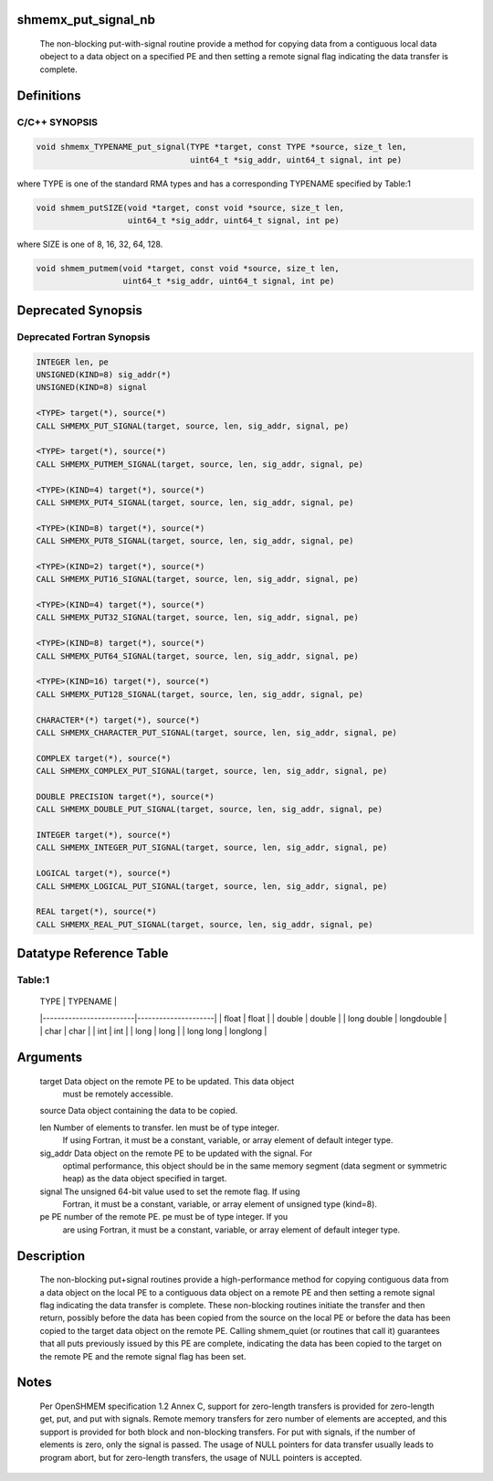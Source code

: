 shmemx_put_signal_nb
====================

   The non-blocking put-with-signal routine provide a method for copying data
   from a contiguous local data obeject to a data object on a specified PE and
   then setting a remote signal flag indicating the data transfer is complete.

Definitions
===========

C/C++ SYNOPSIS
--------------

.. code:: bash

   void shmemx_TYPENAME_put_signal(TYPE *target, const TYPE *source, size_t len,
                                   uint64_t *sig_addr, uint64_t signal, int pe)

where TYPE is one of the standard RMA types and has a corresponding
TYPENAME specified by Table:1

.. code:: bash

   void shmem_putSIZE(void *target, const void *source, size_t len,
                      uint64_t *sig_addr, uint64_t signal, int pe)

where SIZE is one of 8, 16, 32, 64, 128.

.. code:: bash

   void shmem_putmem(void *target, const void *source, size_t len,
                     uint64_t *sig_addr, uint64_t signal, int pe)

Deprecated Synopsis
===================

Deprecated Fortran Synopsis
---------------------------

.. code:: bash

   INTEGER len, pe
   UNSIGNED(KIND=8) sig_addr(*)
   UNSIGNED(KIND=8) signal

   <TYPE> target(*), source(*)
   CALL SHMEMX_PUT_SIGNAL(target, source, len, sig_addr, signal, pe)

   <TYPE> target(*), source(*)
   CALL SHMEMX_PUTMEM_SIGNAL(target, source, len, sig_addr, signal, pe)

   <TYPE>(KIND=4) target(*), source(*)
   CALL SHMEMX_PUT4_SIGNAL(target, source, len, sig_addr, signal, pe)

   <TYPE>(KIND=8) target(*), source(*)
   CALL SHMEMX_PUT8_SIGNAL(target, source, len, sig_addr, signal, pe)

   <TYPE>(KIND=2) target(*), source(*)
   CALL SHMEMX_PUT16_SIGNAL(target, source, len, sig_addr, signal, pe)

   <TYPE>(KIND=4) target(*), source(*)
   CALL SHMEMX_PUT32_SIGNAL(target, source, len, sig_addr, signal, pe)

   <TYPE>(KIND=8) target(*), source(*)
   CALL SHMEMX_PUT64_SIGNAL(target, source, len, sig_addr, signal, pe)

   <TYPE>(KIND=16) target(*), source(*)
   CALL SHMEMX_PUT128_SIGNAL(target, source, len, sig_addr, signal, pe)

   CHARACTER*(*) target(*), source(*)
   CALL SHMEMX_CHARACTER_PUT_SIGNAL(target, source, len, sig_addr, signal, pe)

   COMPLEX target(*), source(*)
   CALL SHMEMX_COMPLEX_PUT_SIGNAL(target, source, len, sig_addr, signal, pe)

   DOUBLE PRECISION target(*), source(*)
   CALL SHMEMX_DOUBLE_PUT_SIGNAL(target, source, len, sig_addr, signal, pe)

   INTEGER target(*), source(*)
   CALL SHMEMX_INTEGER_PUT_SIGNAL(target, source, len, sig_addr, signal, pe)

   LOGICAL target(*), source(*)
   CALL SHMEMX_LOGICAL_PUT_SIGNAL(target, source, len, sig_addr, signal, pe)

   REAL target(*), source(*)
   CALL SHMEMX_REAL_PUT_SIGNAL(target, source, len, sig_addr, signal, pe)

Datatype Reference Table
========================

Table:1
-------

     |           TYPE          |      TYPENAME       |
     |-------------------------|---------------------|
     |   float                 |     float           |
     |   double                |     double          |
     |   long double           |     longdouble      |
     |   char                  |     char            |
     |   int                   |     int             |
     |   long                  |     long            |
     |   long long             |     longlong        |

Arguments
=========

      target    Data object on the remote PE to be updated. This data object
                must be remotely accessible.

      source    Data object containing the data to be copied.

      len       Number of elements to transfer. len must be of type integer.
                If using Fortran, it must be a constant, variable, or array
                element of default integer type.

      sig_addr  Data object on the remote PE to be updated with the signal. For
                optimal performance, this object should be in the same memory
                segment (data segment or symmetric heap) as the data object
                specified in target.

      signal    The unsigned 64-bit value used to set the remote flag. If using
                Fortran, it must be a constant, variable, or array element of
                unsigned type (kind=8).

      pe        PE number of the remote PE. pe must be of type integer. If you
                are using Fortran, it must be a constant, variable, or array
                element of default integer type.

Description
===========

   The non-blocking put+signal routines provide a high-performance method for
   copying contiguous data from a data object on the local PE to a contiguous
   data object on a remote PE and then setting a remote signal flag indicating
   the data transfer is complete. These non-blocking routines initiate the
   transfer and then return, possibly before the data has been copied from the
   source on the local PE or before the data has been copied to the target data
   object on the remote PE. Calling shmem_quiet (or routines that call it)
   guarantees that all puts previously issued by this PE are complete, indicating
   the data has been copied to the target on the remote PE and the remote signal
   flag has been set.

Notes
=====

   Per OpenSHMEM specification 1.2 Annex C, support for zero-length
   transfers is provided for zero-length get, put, and put with signals.
   Remote memory transfers for zero number of elements are accepted, and
   this support is provided for both block and non-blocking transfers. For
   put with signals, if the number of elements is zero, only the signal is
   passed. The usage of NULL pointers for data transfer usually leads to
   program abort, but for zero-length transfers, the usage of NULL pointers
   is accepted.
